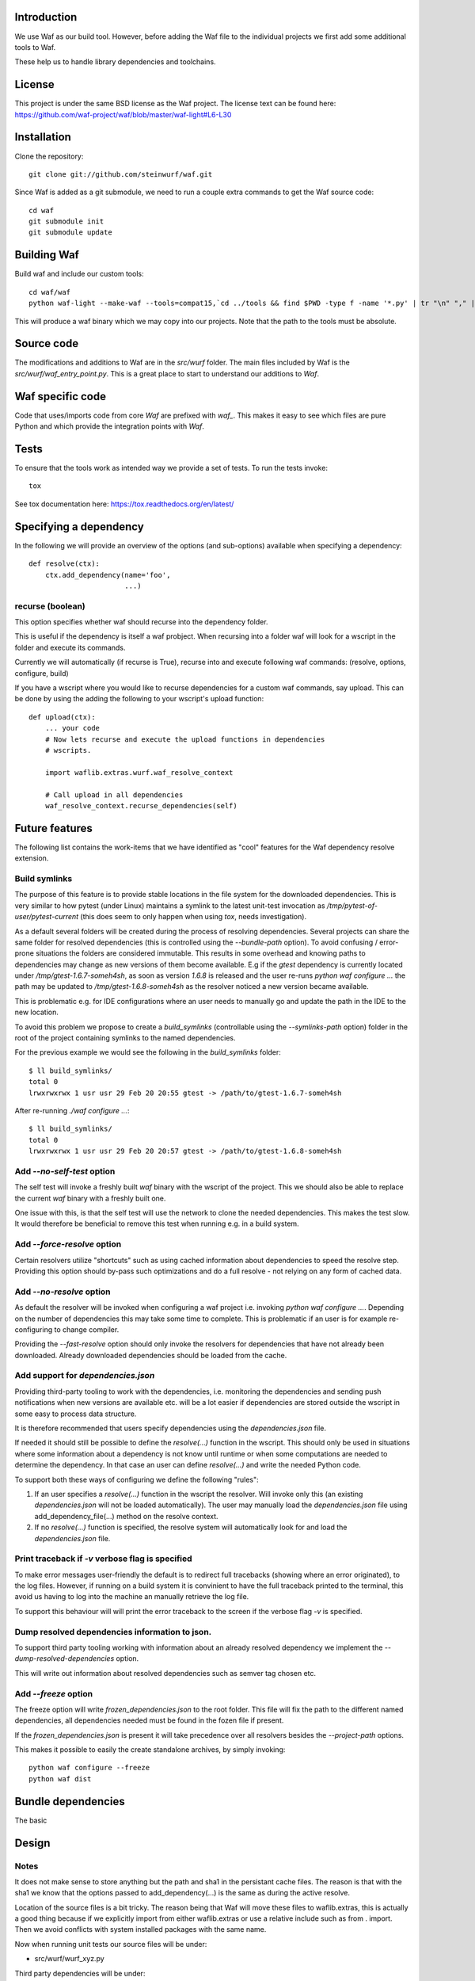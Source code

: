 Introduction
============

We use Waf as our build tool. However, before adding the Waf
file to the individual projects we first add some additional
tools to Waf.

These help us to handle library dependencies and toolchains.

License
=======
This project is under the same BSD license as the Waf project. The license text
can be found here: https://github.com/waf-project/waf/blob/master/waf-light#L6-L30

Installation
=============

Clone the repository::

    git clone git://github.com/steinwurf/waf.git

Since Waf is added as a git submodule, we need to run a couple
extra commands to get the Waf source code::

    cd waf
    git submodule init
    git submodule update

Building Waf
============

Build waf and include our custom tools::

    cd waf/waf
    python waf-light --make-waf --tools=compat15,`cd ../tools && find $PWD -type f -name '*.py' | tr "\n" "," | sed "s/,$//g"`,`cd ../python-semver && find $PWD -type f -name 'semver.py'`

This will produce a waf binary which we may copy into our projects.
Note that the path to the tools must be absolute.

Source code
===========

The modifications and additions to Waf are in the `src/wurf` folder. The
main files included by Waf is the `src/wurf/waf_entry_point.py`. This is a great
place to start to understand our additions to `Waf`.

Waf specific code
=================

Code that uses/imports code from core `Waf` are prefixed with `waf_`. This makes
it easy to see which files are pure Python and which provide the integration
points with `Waf`.

Tests
=====

To ensure that the tools work as intended way we provide a set of
tests. To run the tests invoke::

      tox

See tox documentation here: https://tox.readthedocs.org/en/latest/

Specifying a dependency
========================

In the following we will provide an overview of the options (and sub-options)
available when specifying a dependency::

    def resolve(ctx):
        ctx.add_dependency(name='foo',
                           ...)

recurse (boolean)
-----------------
This option specifies whether waf should recurse into the dependency folder.

This is useful if the dependency is itself a waf probject. When recursing into
a folder waf will look for a wscript in the folder and execute its commands.

Currently we will automatically (if recurse is True), recurse into and execute
following waf commands: (resolve, options, configure, build)

If you have a wscript where you would like to recurse dependencies for a custom
waf commands, say upload. This can be done by using the adding the following
to your wscript's upload function::

    def upload(ctx):
        ... your code
        # Now lets recurse and execute the upload functions in dependencies
        # wscripts.

        import waflib.extras.wurf.waf_resolve_context

        # Call upload in all dependencies
        waf_resolve_context.recurse_dependencies(self)


Future features
===============

The following list contains the work-items that we have identified as "cool"
features for the Waf dependency resolve extension.

Build symlinks
--------------
The purpose of this feature is to provide stable locations in the file system
for the downloaded dependencies. This is very similar to how pytest (under
Linux) maintains a symlink to the latest unit-test invocation as
`/tmp/pytest-of-user/pytest-current` (this does seem to only happen when using
`tox`, needs investigation).

As a default several folders will be created during the process of resolving
dependencies. Several projects can share the same folder for resolved
dependencies (this is controlled using the `--bundle-path` option). To avoid
confusing / error-prone situations the folders are considered immutable. This
results in some overhead and knowing paths to dependencies may change as new
versions of them become available. E.g if the `gtest` dependency is currently
located under `/tmp/gtest-1.6.7-someh4sh`, as soon as version `1.6.8` is
released and the user re-runs `python waf configure ...` the path may be
updated to `/tmp/gtest-1.6.8-someh4sh` as the resolver noticed a new version
became available.

This is problematic e.g. for IDE configurations where an user needs to manually
go and update the path in the IDE to the new location.

To avoid this problem we propose to create a `build_symlinks` (controllable
using the `--symlinks-path` option) folder in the root of the project containing
symlinks to the named dependencies.

For the previous example we would see the following in the `build_symlinks`
folder::

    $ ll build_symlinks/
    total 0
    lrwxrwxrwx 1 usr usr 29 Feb 20 20:55 gtest -> /path/to/gtest-1.6.7-someh4sh

After re-running `./waf configure ...`::

    $ ll build_symlinks/
    total 0
    lrwxrwxrwx 1 usr usr 29 Feb 20 20:57 gtest -> /path/to/gtest-1.6.8-someh4sh

Add `--no-self-test` option
---------------------------
The self test will invoke a freshly built `waf` binary with the wscript of the
project. This we should also be able to replace the current `waf` binary with
a freshly built one.

One issue with this, is that the self test will use the network to clone the
needed dependencies. This makes the test slow. It would therefore be beneficial
to remove this test when running e.g. in a build system.

Add `--force-resolve` option
----------------------------
Certain resolvers utilize "shortcuts" such as using cached information about
dependencies to speed the resolve step. Providing this option should by-pass
such optimizations and do a full resolve - not relying on any form of cached
data.

Add `--no-resolve` option
-------------------------
As default the resolver will be invoked when configuring a waf project i.e.
invoking `python waf configure ...`. Depending on the number of dependencies
this may take some time to complete. This is problematic if an user is for
example re-configuring to change compiler.

Providing the `--fast-resolve` option should only invoke the resolvers for
dependencies that have not already been downloaded. Already downloaded
dependencies should be loaded from the cache.

Add support for `dependencies.json`
-----------------------------------
Providing third-party tooling to work with the dependencies, i.e. monitoring
the dependencies and sending push notifications when new versions are available
etc. will be a lot easier if dependencies are stored outside the wscript in
some easy to process data structure.

It is therefore recommended that users specify dependencies using the
`dependencies.json` file.

If needed it should still be possible to define the `resolve(...)` function
in the wscript. This should only be used in situations where some information
about a dependency is not know until runtime or when some computations are
needed to determine the dependency. In that case an user can define
`resolve(...)` and write the needed Python code.

To support both these ways of configuring we define the following "rules":

1. If an user specifies a `resolve(...)` function in the wscript the resolver.
   Will invoke only this (an existing `dependencies.json` will not be loaded
   automatically). The user may manually load the `dependencies.json` file using
   add_dependency_file(...) method on the resolve context.
2. If no `resolve(...)` function is specified, the resolve system will
   automatically look for and load the `dependencies.json` file.

Print traceback if `-v` verbose flag is specified
-------------------------------------------------
To make error messages user-friendly the default is to redirect full tracebacks
(showing where an error originated), to the log files. However, if running on
a build system it is convinient to have the full traceback printed to the
terminal, this avoid us having to log into the machine an manually retrieve the
log file.

To support this behaviour will will print the error traceback to the screen
if the verbose flag `-v` is specified.

Dump resolved dependencies information to json.
-----------------------------------------------
To support third party tooling working with information about an already
resolved dependency we implement the `--dump-resolved-dependencies` option.

This will write out information about resolved dependencies such as semver tag
chosen etc.

Add `--freeze` option
---------------------

The freeze option will write `frozen_dependencies.json` to the root folder.
This file will fix the path to the different named dependencies, all
dependencies needed must be found in the fozen file if present.

If the `frozen_dependencies.json` is present it will take precedence over all
resolvers besides the `--project-path` options.

This makes it possible to easily the create standalone archives, by simply
invoking::

    python waf configure --freeze
    python waf dist



Bundle dependencies
===================

The basic

Design
======

Notes
-----

It does not make sense to store anything but the path and sha1 in the
persistant cache files. The reason is that with the sha1 we know that the
options passed to add_dependency(...) is the same as during the active resolve.

Location of the source files is a bit tricky. The reason being that Waf will
move these files to waflib.extras, this is actually a good thing because if we
explicitly import from either waflib.extras or use a relative include such as
from . import. Then we avoid conflicts with system installed packages with the
same name.

Now when running unit tests our source files will be under:

- src/wurf/wurf_xyz.py

Third party dependencies will be under:

- /home/mvp/bundle_dependencies/some_name/thing.py

So


------

The basic idea to extend waf with the capability of fetching/downloading
dependencies of projects automatically.

```
class Resolver:

    def options(self, ctx):
        ctx.add_option('')

    def resolve(self, ctx):
        print(ctx.options.foo)


class Resolver:

    def options(self, ctx):
        ctx.add_option('')

    def resolve(self, ctx):
        print(ctx.options.foo)
```

Log output
==========

`waf` supports logging output in the tools and basic zone filtering. You can
use it as follows:

```
from waflib import Logs

...

def some_function(param_one, param_two):
    Log.debug('wurf: In some_function')

```

In the above example `wurf` is the zone so if you wIn our tools we use `wurf`



Fixing unit tests
=================

If some of the unit tests fail, it may sometimes be helpful to be able to
go the test folder and e.g. invoke the waf commands manually. We are using
Tox to ensure that our tests run in a specific environment, so if we want
to use the same environment e.g. with a specific version of the Python
interpreter you need to activate it.

Example
-------

Say we run the test and see the following::

  ______________________________ summary _______________________________
  py27: commands succeeded
  ERROR:   py31: commands failed
  ERROR:   py34: commands failed

Seems we have a problem related to Python 3.x support. The names `py31` and
`py34` refers to the environment where the failed tests ran. Lets say we
want to try to manually run the failing commands in the
`py31`environment. Tox uses virtualenv and stores these in `.tox` in the
project root folder, to activate it we run::

  $ source .tox/py31/bin/activate

You should now use the right version of the Python interpreter and have
access to all the test dependencies (if any). So you can navigate to the
directory where the tests failed and play around. Typically you can use the
pytest symlink::

    /tmp/pytest-of-user/pytest-current/some_folder_containing_failed_test

Once you are done exit the virtualenv by running::

  $ deactivate

Note, the above does not work anymore since we now invoke Tox from within waf
and pass needed paths to it.

Finding the log output etc.
---------------------------

We use pytest to run the waf commands (integration tests). pytest will create
temporary folders etc. when running the tests. These are created on the fly and
numbered.

One great feature of pytest is that is will maintain a symbolic link to the most
current test invocation. On Linux this is found under::

    /tmp/pytest-of-user/pytest-current/

Where the `user` will be replace with the your user's name.
